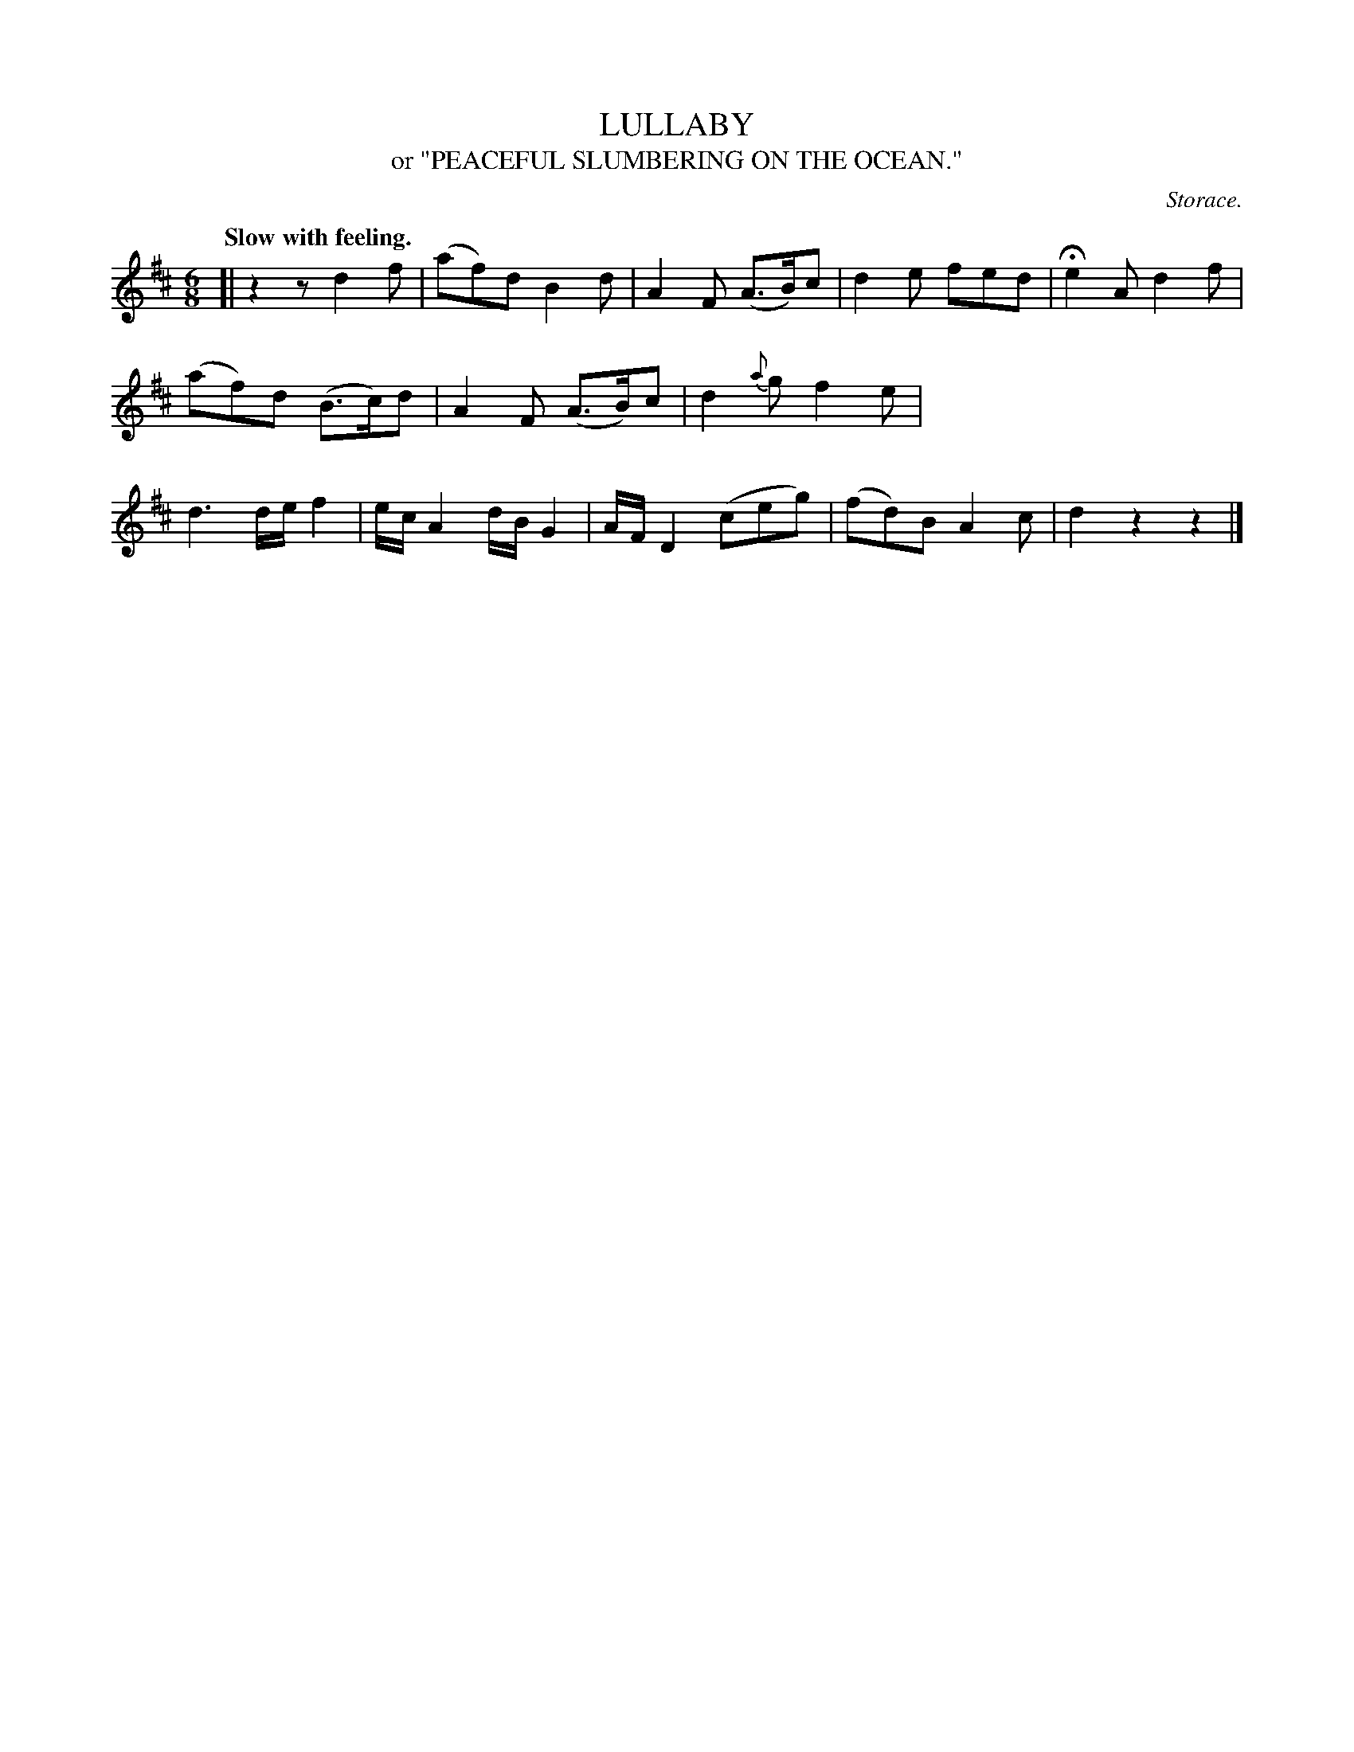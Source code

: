 X: 20433
T: LULLABY
T: or "PEACEFUL SLUMBERING ON THE OCEAN."
C: Storace.
Q: "Slow with feeling."
%R: air, jig
B: W. Hamilton "Universal Tune-Book" Vol. 2 Glasgow 1846 p.43 #3
S: http://s3-eu-west-1.amazonaws.com/itma.dl.printmaterial/book_pdfs/hamiltonvol2web.pdf
Z: 2016 John Chambers <jc:trillian.mit.edu>
M: 6/8
L: 1/8
K: D
%%stretchstaff 0
%%slurgraces yes
%%graceslurs yes
% - - - - - - - - - - - - - - - - - - - - - - - - -
[|\
z2z d2f | (af)d B2d | A2F (A>B)c | d2e fed |\
He2A d2f | (af)d (B>c)d | A2F (A>B)c | d2{a}g f2e |\
d3 d/e/f2 | e/c/A2 d/B/G2 | A/F/D2 (ceg) | (fd)B A2c |\
d2z2z2 |]
% - - - - - - - - - - - - - - - - - - - - - - - - -
